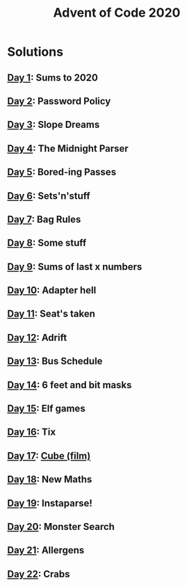 #+TITLE: Advent of Code 2020

* Solutions
** [[file:src/one/core.clj][Day 1]]: Sums to 2020
** [[file:src/two/core.clj][Day 2]]: Password Policy
** [[file:src/three/core.clj][Day 3]]: Slope Dreams
** [[file:src/four/core.clj][Day 4]]: The Midnight Parser
** [[file:src/five/core.clj][Day 5]]: Bored-ing Passes
** [[file:src/six/core.clj][Day 6]]: Sets'n'stuff
** [[file:src/seven/core.clj][Day 7]]: Bag Rules
** [[file:src/eight/core.clj][Day 8]]: Some stuff
** [[file:src/nine/core.clj][Day 9]]: Sums of last x numbers
** [[file:src/ten/core.clj][Day 10]]: Adapter hell
** [[file:src/eleven/core.clj][Day 11]]: Seat's taken
** [[file:src/twelve/core.clj][Day 12]]: Adrift
** [[file:src/thirteen/core.clj][Day 13]]: Bus Schedule
** [[file:src/fourteen/core.clj][Day 14]]: 6 feet and bit masks
** [[file:src/fifteen/core.clj][Day 15]]: Elf games
** [[file:src/sixteen/core.clj][Day 16]]: Tix
** [[file:src/seventeen/core.clj][Day 17]]: [[https://www.wikiwand.com/en/Cube_(film)][Cube (film)]]
** [[file:src/eighteen/core.clj][Day 18]]: New Maths
** [[file:src/nineteen/core.clj][Day 19]]: Instaparse!
** [[file:src/twenty/core.clj][Day 20]]: Monster Search
** [[file:src/twentyone/core.clj][Day 21]]: Allergens
** [[file:src/twentytwo/core.clj][Day 22]]: Crabs
